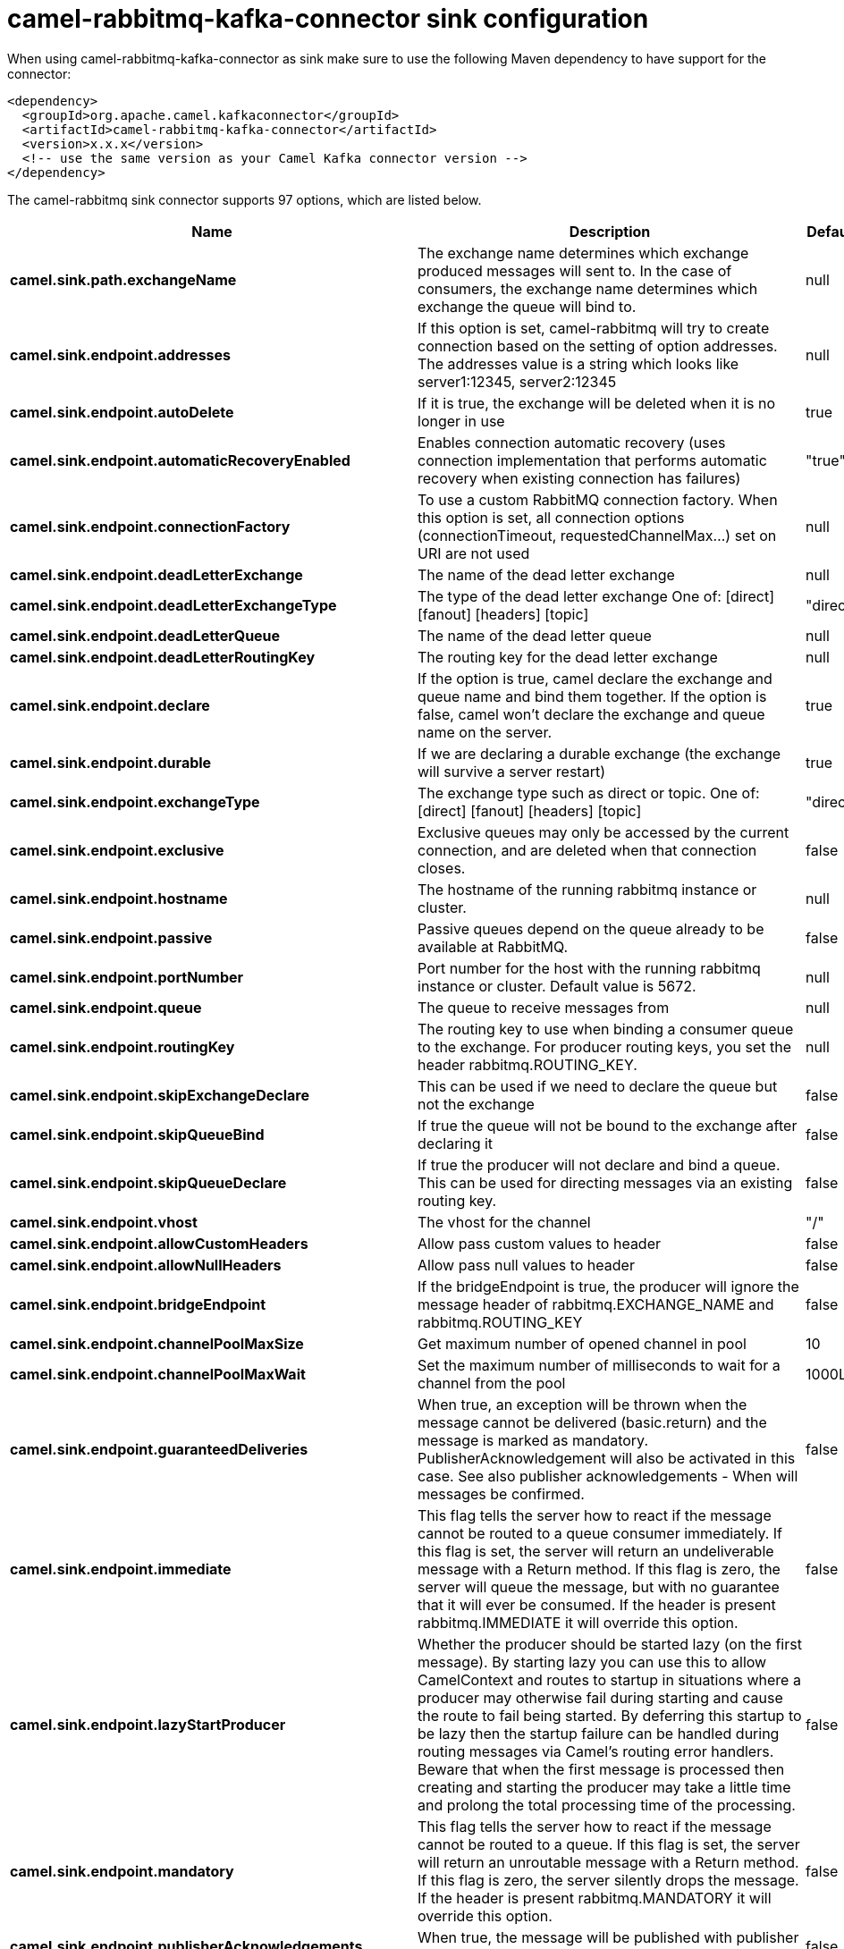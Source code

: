 // kafka-connector options: START
[[camel-rabbitmq-kafka-connector-sink]]
= camel-rabbitmq-kafka-connector sink configuration

When using camel-rabbitmq-kafka-connector as sink make sure to use the following Maven dependency to have support for the connector:

[source,xml]
----
<dependency>
  <groupId>org.apache.camel.kafkaconnector</groupId>
  <artifactId>camel-rabbitmq-kafka-connector</artifactId>
  <version>x.x.x</version>
  <!-- use the same version as your Camel Kafka connector version -->
</dependency>
----


The camel-rabbitmq sink connector supports 97 options, which are listed below.



[width="100%",cols="2,5,^1,2",options="header"]
|===
| Name | Description | Default | Priority
| *camel.sink.path.exchangeName* | The exchange name determines which exchange produced messages will sent to. In the case of consumers, the exchange name determines which exchange the queue will bind to. | null | HIGH
| *camel.sink.endpoint.addresses* | If this option is set, camel-rabbitmq will try to create connection based on the setting of option addresses. The addresses value is a string which looks like server1:12345, server2:12345 | null | MEDIUM
| *camel.sink.endpoint.autoDelete* | If it is true, the exchange will be deleted when it is no longer in use | true | MEDIUM
| *camel.sink.endpoint.automaticRecoveryEnabled* | Enables connection automatic recovery (uses connection implementation that performs automatic recovery when existing connection has failures) | "true" | MEDIUM
| *camel.sink.endpoint.connectionFactory* | To use a custom RabbitMQ connection factory. When this option is set, all connection options (connectionTimeout, requestedChannelMax...) set on URI are not used | null | MEDIUM
| *camel.sink.endpoint.deadLetterExchange* | The name of the dead letter exchange | null | MEDIUM
| *camel.sink.endpoint.deadLetterExchangeType* | The type of the dead letter exchange One of: [direct] [fanout] [headers] [topic] | "direct" | MEDIUM
| *camel.sink.endpoint.deadLetterQueue* | The name of the dead letter queue | null | MEDIUM
| *camel.sink.endpoint.deadLetterRoutingKey* | The routing key for the dead letter exchange | null | MEDIUM
| *camel.sink.endpoint.declare* | If the option is true, camel declare the exchange and queue name and bind them together. If the option is false, camel won't declare the exchange and queue name on the server. | true | MEDIUM
| *camel.sink.endpoint.durable* | If we are declaring a durable exchange (the exchange will survive a server restart) | true | MEDIUM
| *camel.sink.endpoint.exchangeType* | The exchange type such as direct or topic. One of: [direct] [fanout] [headers] [topic] | "direct" | MEDIUM
| *camel.sink.endpoint.exclusive* | Exclusive queues may only be accessed by the current connection, and are deleted when that connection closes. | false | MEDIUM
| *camel.sink.endpoint.hostname* | The hostname of the running rabbitmq instance or cluster. | null | MEDIUM
| *camel.sink.endpoint.passive* | Passive queues depend on the queue already to be available at RabbitMQ. | false | MEDIUM
| *camel.sink.endpoint.portNumber* | Port number for the host with the running rabbitmq instance or cluster. Default value is 5672. | null | MEDIUM
| *camel.sink.endpoint.queue* | The queue to receive messages from | null | MEDIUM
| *camel.sink.endpoint.routingKey* | The routing key to use when binding a consumer queue to the exchange. For producer routing keys, you set the header rabbitmq.ROUTING_KEY. | null | MEDIUM
| *camel.sink.endpoint.skipExchangeDeclare* | This can be used if we need to declare the queue but not the exchange | false | MEDIUM
| *camel.sink.endpoint.skipQueueBind* | If true the queue will not be bound to the exchange after declaring it | false | MEDIUM
| *camel.sink.endpoint.skipQueueDeclare* | If true the producer will not declare and bind a queue. This can be used for directing messages via an existing routing key. | false | MEDIUM
| *camel.sink.endpoint.vhost* | The vhost for the channel | "/" | MEDIUM
| *camel.sink.endpoint.allowCustomHeaders* | Allow pass custom values to header | false | MEDIUM
| *camel.sink.endpoint.allowNullHeaders* | Allow pass null values to header | false | MEDIUM
| *camel.sink.endpoint.bridgeEndpoint* | If the bridgeEndpoint is true, the producer will ignore the message header of rabbitmq.EXCHANGE_NAME and rabbitmq.ROUTING_KEY | false | MEDIUM
| *camel.sink.endpoint.channelPoolMaxSize* | Get maximum number of opened channel in pool | 10 | MEDIUM
| *camel.sink.endpoint.channelPoolMaxWait* | Set the maximum number of milliseconds to wait for a channel from the pool | 1000L | MEDIUM
| *camel.sink.endpoint.guaranteedDeliveries* | When true, an exception will be thrown when the message cannot be delivered (basic.return) and the message is marked as mandatory. PublisherAcknowledgement will also be activated in this case. See also publisher acknowledgements - When will messages be confirmed. | false | MEDIUM
| *camel.sink.endpoint.immediate* | This flag tells the server how to react if the message cannot be routed to a queue consumer immediately. If this flag is set, the server will return an undeliverable message with a Return method. If this flag is zero, the server will queue the message, but with no guarantee that it will ever be consumed. If the header is present rabbitmq.IMMEDIATE it will override this option. | false | MEDIUM
| *camel.sink.endpoint.lazyStartProducer* | Whether the producer should be started lazy (on the first message). By starting lazy you can use this to allow CamelContext and routes to startup in situations where a producer may otherwise fail during starting and cause the route to fail being started. By deferring this startup to be lazy then the startup failure can be handled during routing messages via Camel's routing error handlers. Beware that when the first message is processed then creating and starting the producer may take a little time and prolong the total processing time of the processing. | false | MEDIUM
| *camel.sink.endpoint.mandatory* | This flag tells the server how to react if the message cannot be routed to a queue. If this flag is set, the server will return an unroutable message with a Return method. If this flag is zero, the server silently drops the message. If the header is present rabbitmq.MANDATORY it will override this option. | false | MEDIUM
| *camel.sink.endpoint.publisherAcknowledgements* | When true, the message will be published with publisher acknowledgements turned on | false | MEDIUM
| *camel.sink.endpoint.publisherAcknowledgements Timeout* | The amount of time in milliseconds to wait for a basic.ack response from RabbitMQ server | null | MEDIUM
| *camel.sink.endpoint.args* | Specify arguments for configuring the different RabbitMQ concepts, a different prefix is required for each: Exchange: arg.exchange. Queue: arg.queue. Binding: arg.binding. For example to declare a queue with message ttl argument: \http://localhost:5672/exchange/queueargs=arg.queue.x-message-ttl=60000 | null | MEDIUM
| *camel.sink.endpoint.basicPropertyBinding* | Whether the endpoint should use basic property binding (Camel 2.x) or the newer property binding with additional capabilities | false | MEDIUM
| *camel.sink.endpoint.clientProperties* | Connection client properties (client info used in negotiating with the server) | null | MEDIUM
| *camel.sink.endpoint.connectionFactoryException Handler* | Custom rabbitmq ExceptionHandler for ConnectionFactory | null | MEDIUM
| *camel.sink.endpoint.connectionTimeout* | Connection timeout | 60000 | MEDIUM
| *camel.sink.endpoint.networkRecoveryInterval* | Network recovery interval in milliseconds (interval used when recovering from network failure) | "5000" | MEDIUM
| *camel.sink.endpoint.requestedChannelMax* | Connection requested channel max (max number of channels offered) | 2047 | MEDIUM
| *camel.sink.endpoint.requestedFrameMax* | Connection requested frame max (max size of frame offered) | 0 | MEDIUM
| *camel.sink.endpoint.requestedHeartbeat* | Connection requested heartbeat (heart-beat in seconds offered) | 60 | MEDIUM
| *camel.sink.endpoint.requestTimeout* | Set timeout for waiting for a reply when using the InOut Exchange Pattern (in milliseconds) | 20000L | MEDIUM
| *camel.sink.endpoint.requestTimeoutCheckerInterval* | Set requestTimeoutCheckerInterval for inOut exchange | 1000L | MEDIUM
| *camel.sink.endpoint.synchronous* | Sets whether synchronous processing should be strictly used, or Camel is allowed to use asynchronous processing (if supported). | false | MEDIUM
| *camel.sink.endpoint.topologyRecoveryEnabled* | Enables connection topology recovery (should topology recovery be performed) | null | MEDIUM
| *camel.sink.endpoint.transferException* | When true and an inOut Exchange failed on the consumer side send the caused Exception back in the response | false | MEDIUM
| *camel.sink.endpoint.allowMessageBodySerialization* | Whether to allow Java serialization of the message body or not. If this value is true, the message body will be serialized on the producer side using Java serialization, if no type converter can handle the message body. On the consumer side, it will deserialize the message body if this value is true and the message contains a CamelSerialize header. Setting this value to true may introduce a security vulnerability as it allows an attacker to attempt to deserialize to a gadget object which could result in a RCE or other security vulnerability. | false | MEDIUM
| *camel.sink.endpoint.password* | Password for authenticated access | "guest" | MEDIUM
| *camel.sink.endpoint.sslProtocol* | Enables SSL on connection, accepted value are true, TLS and 'SSLv3 | null | MEDIUM
| *camel.sink.endpoint.trustManager* | Configure SSL trust manager, SSL should be enabled for this option to be effective | null | MEDIUM
| *camel.sink.endpoint.username* | Username in case of authenticated access | "guest" | MEDIUM
| *camel.component.rabbitmq.addresses* | If this option is set, camel-rabbitmq will try to create connection based on the setting of option addresses. The addresses value is a string which looks like server1:12345, server2:12345 | null | MEDIUM
| *camel.component.rabbitmq.autoDelete* | If it is true, the exchange will be deleted when it is no longer in use | true | MEDIUM
| *camel.component.rabbitmq.connectionFactory* | To use a custom RabbitMQ connection factory. When this option is set, all connection options (connectionTimeout, requestedChannelMax...) set on URI are not used | null | MEDIUM
| *camel.component.rabbitmq.deadLetterExchange* | The name of the dead letter exchange | null | MEDIUM
| *camel.component.rabbitmq.deadLetterExchangeType* | The type of the dead letter exchange One of: [direct] [fanout] [headers] [topic] | "direct" | MEDIUM
| *camel.component.rabbitmq.deadLetterQueue* | The name of the dead letter queue | null | MEDIUM
| *camel.component.rabbitmq.deadLetterRoutingKey* | The routing key for the dead letter exchange | null | MEDIUM
| *camel.component.rabbitmq.declare* | If the option is true, camel declare the exchange and queue name and bind them together. If the option is false, camel won't declare the exchange and queue name on the server. | true | MEDIUM
| *camel.component.rabbitmq.durable* | If we are declaring a durable exchange (the exchange will survive a server restart) | true | MEDIUM
| *camel.component.rabbitmq.exclusive* | Exclusive queues may only be accessed by the current connection, and are deleted when that connection closes. | false | MEDIUM
| *camel.component.rabbitmq.hostname* | The hostname of the running RabbitMQ instance or cluster. | null | MEDIUM
| *camel.component.rabbitmq.passive* | Passive queues depend on the queue already to be available at RabbitMQ. | false | MEDIUM
| *camel.component.rabbitmq.portNumber* | Port number for the host with the running rabbitmq instance or cluster. | 5672 | MEDIUM
| *camel.component.rabbitmq.skipExchangeDeclare* | This can be used if we need to declare the queue but not the exchange | false | MEDIUM
| *camel.component.rabbitmq.skipQueueBind* | If true the queue will not be bound to the exchange after declaring it | false | MEDIUM
| *camel.component.rabbitmq.skipQueueDeclare* | If true the producer will not declare and bind a queue. This can be used for directing messages via an existing routing key. | false | MEDIUM
| *camel.component.rabbitmq.vhost* | The vhost for the channel | "/" | MEDIUM
| *camel.component.rabbitmq.allowNullHeaders* | Allow pass null values to header | false | MEDIUM
| *camel.component.rabbitmq.channelPoolMaxSize* | Get maximum number of opened channel in pool | 10 | MEDIUM
| *camel.component.rabbitmq.channelPoolMaxWait* | Set the maximum number of milliseconds to wait for a channel from the pool | 1000L | MEDIUM
| *camel.component.rabbitmq.guaranteedDeliveries* | When true, an exception will be thrown when the message cannot be delivered (basic.return) and the message is marked as mandatory. PublisherAcknowledgement will also be activated in this case. See also publisher acknowledgements - When will messages be confirmed. | false | MEDIUM
| *camel.component.rabbitmq.immediate* | This flag tells the server how to react if the message cannot be routed to a queue consumer immediately. If this flag is set, the server will return an undeliverable message with a Return method. If this flag is zero, the server will queue the message, but with no guarantee that it will ever be consumed. If the header is present rabbitmq.IMMEDIATE it will override this option. | false | MEDIUM
| *camel.component.rabbitmq.lazyStartProducer* | Whether the producer should be started lazy (on the first message). By starting lazy you can use this to allow CamelContext and routes to startup in situations where a producer may otherwise fail during starting and cause the route to fail being started. By deferring this startup to be lazy then the startup failure can be handled during routing messages via Camel's routing error handlers. Beware that when the first message is processed then creating and starting the producer may take a little time and prolong the total processing time of the processing. | false | MEDIUM
| *camel.component.rabbitmq.mandatory* | This flag tells the server how to react if the message cannot be routed to a queue. If this flag is set, the server will return an unroutable message with a Return method. If this flag is zero, the server silently drops the message. If the header is present rabbitmq.MANDATORY it will override this option. | false | MEDIUM
| *camel.component.rabbitmq.publisherAcknowledgements* | When true, the message will be published with publisher acknowledgements turned on | false | MEDIUM
| *camel.component.rabbitmq.publisherAcknowledgements Timeout* | The amount of time in milliseconds to wait for a basic.ack response from RabbitMQ server | null | MEDIUM
| *camel.component.rabbitmq.args* | Specify arguments for configuring the different RabbitMQ concepts, a different prefix is required for each: Exchange: arg.exchange. Queue: arg.queue. Binding: arg.binding. For example to declare a queue with message ttl argument: \http://localhost:5672/exchange/queueargs=arg.queue.x-message-ttl=60000 | null | MEDIUM
| *camel.component.rabbitmq.autoDetectConnection Factory* | Whether to auto-detect looking up RabbitMQ connection factory from the registry. When enabled and a single instance of the connection factory is found then it will be used. An explicit connection factory can be configured on the component or endpoint level which takes precedence. | true | MEDIUM
| *camel.component.rabbitmq.automaticRecoveryEnabled* | Enables connection automatic recovery (uses connection implementation that performs automatic recovery when connection shutdown is not initiated by the application) | null | MEDIUM
| *camel.component.rabbitmq.basicPropertyBinding* | Whether the component should use basic property binding (Camel 2.x) or the newer property binding with additional capabilities | false | MEDIUM
| *camel.component.rabbitmq.clientProperties* | Connection client properties (client info used in negotiating with the server) | null | MEDIUM
| *camel.component.rabbitmq.connectionFactory ExceptionHandler* | Custom rabbitmq ExceptionHandler for ConnectionFactory | null | MEDIUM
| *camel.component.rabbitmq.connectionTimeout* | Connection timeout | 60000 | MEDIUM
| *camel.component.rabbitmq.networkRecoveryInterval* | Network recovery interval in milliseconds (interval used when recovering from network failure) | "5000" | MEDIUM
| *camel.component.rabbitmq.requestedChannelMax* | Connection requested channel max (max number of channels offered) | 2047 | MEDIUM
| *camel.component.rabbitmq.requestedFrameMax* | Connection requested frame max (max size of frame offered) | 0 | MEDIUM
| *camel.component.rabbitmq.requestedHeartbeat* | Connection requested heartbeat (heart-beat in seconds offered) | 60 | MEDIUM
| *camel.component.rabbitmq.requestTimeout* | Set timeout for waiting for a reply when using the InOut Exchange Pattern (in milliseconds) | 20000L | MEDIUM
| *camel.component.rabbitmq.requestTimeoutChecker Interval* | Set requestTimeoutCheckerInterval for inOut exchange | 1000L | MEDIUM
| *camel.component.rabbitmq.topologyRecoveryEnabled* | Enables connection topology recovery (should topology recovery be performed) | null | MEDIUM
| *camel.component.rabbitmq.transferException* | When true and an inOut Exchange failed on the consumer side send the caused Exception back in the response | false | MEDIUM
| *camel.component.rabbitmq.password* | Password for authenticated access | "guest" | MEDIUM
| *camel.component.rabbitmq.sslProtocol* | Enables SSL on connection, accepted value are true, TLS and 'SSLv3 | null | MEDIUM
| *camel.component.rabbitmq.trustManager* | Configure SSL trust manager, SSL should be enabled for this option to be effective | null | MEDIUM
| *camel.component.rabbitmq.username* | Username in case of authenticated access | "guest" | MEDIUM
|===
// kafka-connector options: END

